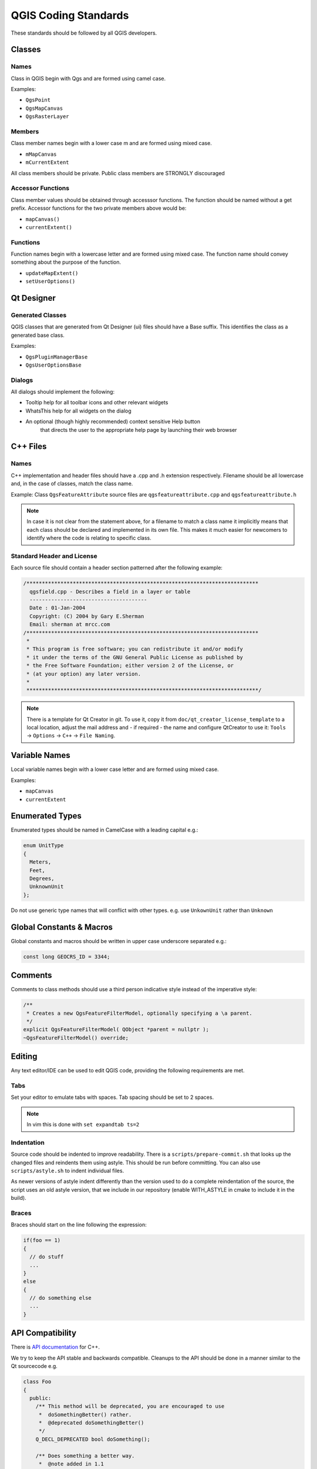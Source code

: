 .. _coding_standards:

QGIS Coding Standards
=====================


These standards should be followed by all QGIS developers.

Classes
-------


Names
.....

Class in QGIS begin with Qgs and are formed using camel case.

Examples:

* ``QgsPoint``
* ``QgsMapCanvas``
* ``QgsRasterLayer``


Members
.......


Class member names begin with a lower case m and are formed using mixed
case.

* ``mMapCanvas``
* ``mCurrentExtent``

All class members should be private.
Public class members are STRONGLY discouraged


Accessor Functions
..................


Class member values should be obtained through accesssor functions. The
function should be named without a get prefix. Accessor functions for the
two private members above would be:

* ``mapCanvas()``
* ``currentExtent()``


Functions
.........


Function names begin with a lowercase letter and are formed using mixed case.
The function name should convey something about the purpose of the function.

* ``updateMapExtent()``
* ``setUserOptions()``

Qt Designer
-----------

Generated Classes
.................

QGIS classes that are generated from Qt Designer (ui) files should have a
Base suffix. This identifies the class as a generated base class.

Examples:

* ``QgsPluginManagerBase``
* ``QgsUserOptionsBase``


Dialogs
.......

All dialogs should implement the following:

* Tooltip help for all toolbar icons and other relevant widgets
* WhatsThis help for all widgets on the dialog
* An optional (though highly recommended) context sensitive Help button
   that directs the user to the appropriate help page by launching their web
   browser

C++ Files
---------

Names
.....

C++ implementation and header files should have a .cpp and .h extension
respectively. Filename should be all lowercase and, in the case of classes,
match the class name.

Example:
Class ``QgsFeatureAttribute`` source files are
``qgsfeatureattribute.cpp`` and ``qgsfeatureattribute.h``

.. note:: In case it is not clear from the statement above, for a filename
  to match a class name it implicitly means that each class should be declared
  and implemented in its own file. This makes it much easier for newcomers to
  identify where the code is relating to specific class.


Standard Header and License
...........................

Each source file should contain a header section patterned after the following
example:

.. code-block:: cpp

  /***************************************************************************
    qgsfield.cpp - Describes a field in a layer or table
    --------------------------------------
    Date : 01-Jan-2004
    Copyright: (C) 2004 by Gary E.Sherman
    Email: sherman at mrcc.com
  /***************************************************************************
   *
   * This program is free software; you can redistribute it and/or modify
   * it under the terms of the GNU General Public License as published by
   * the Free Software Foundation; either version 2 of the License, or
   * (at your option) any later version.
   *
   ***************************************************************************/

.. note:: There is a template for Qt Creator in git. To use it, copy it from
  ``doc/qt_creator_license_template`` to a local location, adjust the
  mail address and - if required - the name and configure QtCreator to use it:
  ``Tools`` -> ``Options`` -> ``C++`` -> ``File Naming``.


Variable Names
--------------

Local variable names begin with a lower case letter and are formed using mixed case.

Examples:

* ``mapCanvas``
* ``currentExtent``


Enumerated Types
----------------

Enumerated types should be named in CamelCase with a leading capital e.g.:

.. code-block:: cpp

  enum UnitType
  {
    Meters,
    Feet,
    Degrees,
    UnknownUnit
  };

Do not use generic type names that will conflict with other types. e.g. use
``UnkownUnit`` rather than ``Unknown``

Global Constants & Macros
--------------------------

Global constants and macros should be written in upper case underscore separated e.g.:

.. code-block:: cpp

  const long GEOCRS_ID = 3344;

Comments
--------

Comments to class methods should use a third person indicative style instead of the imperative style:

.. code-block:: cpp

    /**
     * Creates a new QgsFeatureFilterModel, optionally specifying a \a parent.
     */
    explicit QgsFeatureFilterModel( QObject *parent = nullptr );
    ~QgsFeatureFilterModel() override;



Editing
-------

Any text editor/IDE can be used to edit QGIS code, providing the following
requirements are met.

Tabs
....

Set your editor to emulate tabs with spaces. Tab spacing should be set to 2
spaces.

.. note:: In vim this is done with ``set expandtab ts=2``

Indentation
...........

Source code should be indented to improve readability. There is a
``scripts/prepare-commit.sh`` that looks up the changed files and reindents them
using astyle. This should be run before committing. You can also use
``scripts/astyle.sh`` to indent individual files.

As newer versions of astyle indent differently than the version used to do a
complete reindentation of the source, the script uses an old astyle version,
that we include in our repository (enable WITH_ASTYLE in cmake to include it in
the build).

Braces
......

Braces should start on the line following the expression:

.. code-block:: cpp

  if(foo == 1)
  {
    // do stuff
    ...
  }
  else
  {
    // do something else
    ...
  }

API Compatibility
-----------------

There is `API documentation <http://qgis.org/api/>`_ for C++.

We try to keep the API stable and backwards compatible. Cleanups to the API
should be done in a manner similar to the Qt sourcecode e.g.

.. code-block:: cpp

  class Foo
  {
    public:
      /** This method will be deprecated, you are encouraged to use
       *  doSomethingBetter() rather.
       *  @deprecated doSomethingBetter()
       */
      Q_DECL_DEPRECATED bool doSomething();

      /** Does something a better way.
       *  @note added in 1.1
       */
      bool doSomethingBetter();

    signals:
      /** This signal will be deprecated, you are encouraged to
       *  connect to somethingHappenedBetter() rather.
       * @deprecated use somethingHappenedBetter()
       */
  #ifndef Q_MOC_RUN
      Q_DECL_DEPRECATED
  #endif
      bool somethingHappened();

      /** Something happened
       *  @note added in 1.1
       */
      bool somethingHappenedBetter();
  }

Coding Style
------------


Here are described some programming hints and tips that will hopefully reduce
errors, development time and maintenance.


Where-ever Possible Generalize Code
...................................


If you are cut-n-pasting code, or otherwise writing the same thing more than
once, consider consolidating the code into a single function.

This will:

- allow changes to be made in one location instead of in multiple places
- help prevent code bloat
- make it more difficult for multiple copies to evolve differences over time,
  thus making it harder to understand and maintain for others


Prefer Having Constants First in Predicates
...........................................

Prefer to put constants first in predicates.

``0 == value`` instead of ``value == 0``

This will help prevent programmers from accidentally using ``=`` when they meant
to use ``==``, which can introduce very subtle logic bugs.The compiler will
generate an error if you accidentally use ``=`` instead of ``==`` for comparisons
since constants inherently cannot be assigned values.

Whitespace Can Be Your Friend
.............................

Adding spaces between operators, statements, and functions makes it easier for
humans to parse code.

Which is easier to read, this:

.. code-block:: cpp

  if (!a&&b)

or this:

.. code-block:: cpp

  if ( ! a && b )

.. note:: ``scripts/prepare-commit.sh`` will take care of this.


Put commands on separate lines
..............................

When reading code it's easy to miss commands, if they are not at the beginning
of the line. When quickly reading through code, it's common to skip lines
if they don't look like what you are looking for in the first few characters.
It's also common to expect a command after a conditional like ``if``.

Consider:

.. code-block:: cpp

  if (foo) bar();
  
  baz(); bar();

It's very easy to miss part of what the flow of control.
Instead use

.. code-block:: cpp

  if (foo)
    bar();
    
  baz();
  bar();

Indent access modifiers
.......................

Access modifiers structure a class into sections of public API, protected API and
private API. Access modifiers themselves group the code into this structure.
Indent the access modifier and declarations.

.. code-block:: cpp

  class QgsStructure
  {
    public:
      /**
       * Constructor
       */
       explicit QgsStructure();
  }


Book recommendations
....................


- `Effective Modern C++ <http://shop.oreilly.com/product/0636920033707.do>`_, Scott Meyers
- `More Effective C++ <http://www.informit.com/store/more-effective-c-plus-plus-35-new-ways-to-improve-your-9780201633719>`_, Scott Meyers
- `Effective STL <http://www.informit.com/store/effective-stl-50-specific-ways-to-improve-your-use-9780201749625>`_, Scott Meyers
- `Design Patterns <http://www.amazon.com/Design-Patterns-Elements-Reusable-Object-Oriented/dp/0201633612>`_, GoF

You should also really read this article from Qt Quarterly on
`designing Qt style (APIs) <https://doc.qt.io/archives/qq/qq13-apis.html>`_


Credits for contributions
-------------------------

Contributors of new functions are encouraged to let people know about their contribution by:

* adding a note to the changelog for the first version where 
  the code has been incorporated, of the type::

    This feature was funded by: Olmiomland http://olmiomland.ol
    This feature was developed by: Chuck Norris http://chucknorris.kr

* writing an article about the new feature on a blog, 
  and add it to the QGIS planet http://plugins.qgis.org/planet/
* adding their name to:

  * https://github.com/qgis/QGIS/blob/master/doc/CONTRIBUTORS
  * https://github.com/qgis/QGIS/blob/master/doc/AUTHORS
  * https://github.com/qgis/QGIS/blob/master/doc/contributors.json
  
  
